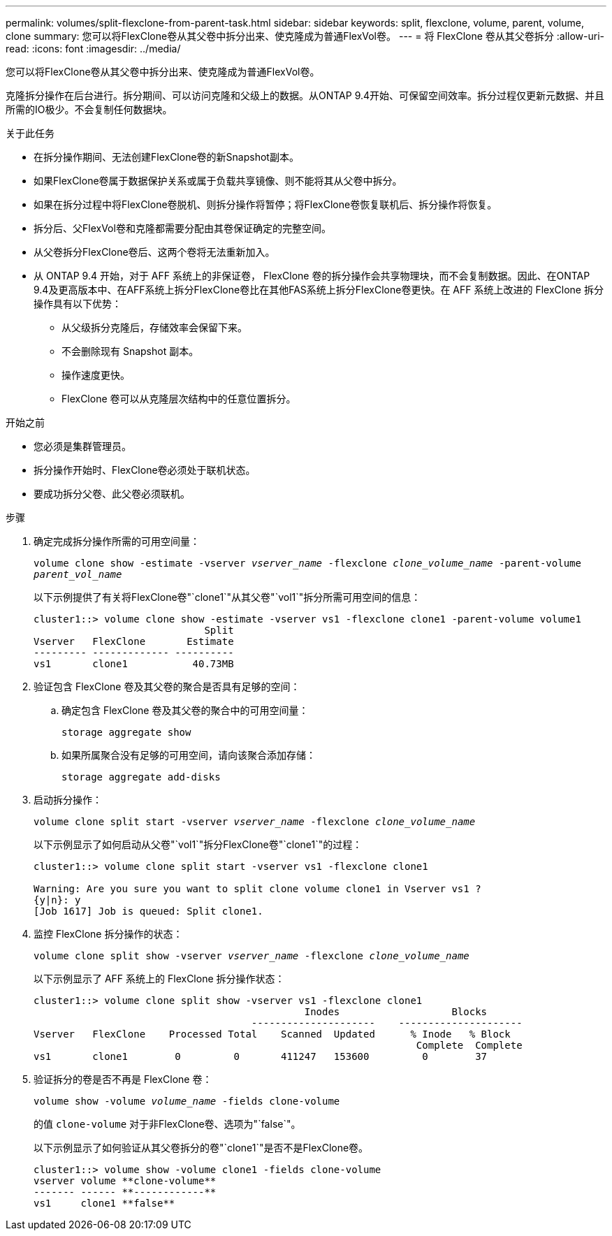 ---
permalink: volumes/split-flexclone-from-parent-task.html 
sidebar: sidebar 
keywords: split, flexclone, volume, parent, volume, clone 
summary: 您可以将FlexClone卷从其父卷中拆分出来、使克隆成为普通FlexVol卷。 
---
= 将 FlexClone 卷从其父卷拆分
:allow-uri-read: 
:icons: font
:imagesdir: ../media/


[role="lead"]
您可以将FlexClone卷从其父卷中拆分出来、使克隆成为普通FlexVol卷。

克隆拆分操作在后台进行。拆分期间、可以访问克隆和父级上的数据。从ONTAP 9.4开始、可保留空间效率。拆分过程仅更新元数据、并且所需的IO极少。不会复制任何数据块。

.关于此任务
* 在拆分操作期间、无法创建FlexClone卷的新Snapshot副本。
* 如果FlexClone卷属于数据保护关系或属于负载共享镜像、则不能将其从父卷中拆分。
* 如果在拆分过程中将FlexClone卷脱机、则拆分操作将暂停；将FlexClone卷恢复联机后、拆分操作将恢复。
* 拆分后、父FlexVol卷和克隆都需要分配由其卷保证确定的完整空间。
* 从父卷拆分FlexClone卷后、这两个卷将无法重新加入。
* 从 ONTAP 9.4 开始，对于 AFF 系统上的非保证卷， FlexClone 卷的拆分操作会共享物理块，而不会复制数据。因此、在ONTAP 9.4及更高版本中、在AFF系统上拆分FlexClone卷比在其他FAS系统上拆分FlexClone卷更快。在 AFF 系统上改进的 FlexClone 拆分操作具有以下优势：
+
** 从父级拆分克隆后，存储效率会保留下来。
** 不会删除现有 Snapshot 副本。
** 操作速度更快。
** FlexClone 卷可以从克隆层次结构中的任意位置拆分。




.开始之前
* 您必须是集群管理员。
* 拆分操作开始时、FlexClone卷必须处于联机状态。
* 要成功拆分父卷、此父卷必须联机。


.步骤
. 确定完成拆分操作所需的可用空间量：
+
`volume clone show -estimate -vserver _vserver_name_ -flexclone _clone_volume_name_ -parent-volume _parent_vol_name_`

+
以下示例提供了有关将FlexClone卷"`clone1`"从其父卷"`vol1`"拆分所需可用空间的信息：

+
[listing]
----
cluster1::> volume clone show -estimate -vserver vs1 -flexclone clone1 -parent-volume volume1
                             Split
Vserver   FlexClone       Estimate
--------- ------------- ----------
vs1       clone1           40.73MB
----
. 验证包含 FlexClone 卷及其父卷的聚合是否具有足够的空间：
+
.. 确定包含 FlexClone 卷及其父卷的聚合中的可用空间量：
+
`storage aggregate show`

.. 如果所属聚合没有足够的可用空间，请向该聚合添加存储：
+
`storage aggregate add-disks`



. 启动拆分操作：
+
`volume clone split start -vserver _vserver_name_ -flexclone _clone_volume_name_`

+
以下示例显示了如何启动从父卷"`vol1`"拆分FlexClone卷"`clone1`"的过程：

+
[listing]
----
cluster1::> volume clone split start -vserver vs1 -flexclone clone1

Warning: Are you sure you want to split clone volume clone1 in Vserver vs1 ?
{y|n}: y
[Job 1617] Job is queued: Split clone1.
----
. 监控 FlexClone 拆分操作的状态：
+
`volume clone split show -vserver _vserver_name_ -flexclone _clone_volume_name_`

+
以下示例显示了 AFF 系统上的 FlexClone 拆分操作状态：

+
[listing]
----
cluster1::> volume clone split show -vserver vs1 -flexclone clone1
                                              Inodes                   Blocks
                                     ---------------------    ---------------------
Vserver   FlexClone    Processed Total    Scanned  Updated      % Inode   % Block
                                                                 Complete  Complete
vs1       clone1        0         0       411247   153600         0        37
----
. 验证拆分的卷是否不再是 FlexClone 卷：
+
`volume show -volume _volume_name_ -fields clone-volume`

+
的值 `clone-volume` 对于非FlexClone卷、选项为"`false`"。

+
以下示例显示了如何验证从其父卷拆分的卷"`clone1`"是否不是FlexClone卷。

+
[listing]
----
cluster1::> volume show -volume clone1 -fields clone-volume
vserver volume **clone-volume**
------- ------ **------------**
vs1     clone1 **false**
----

